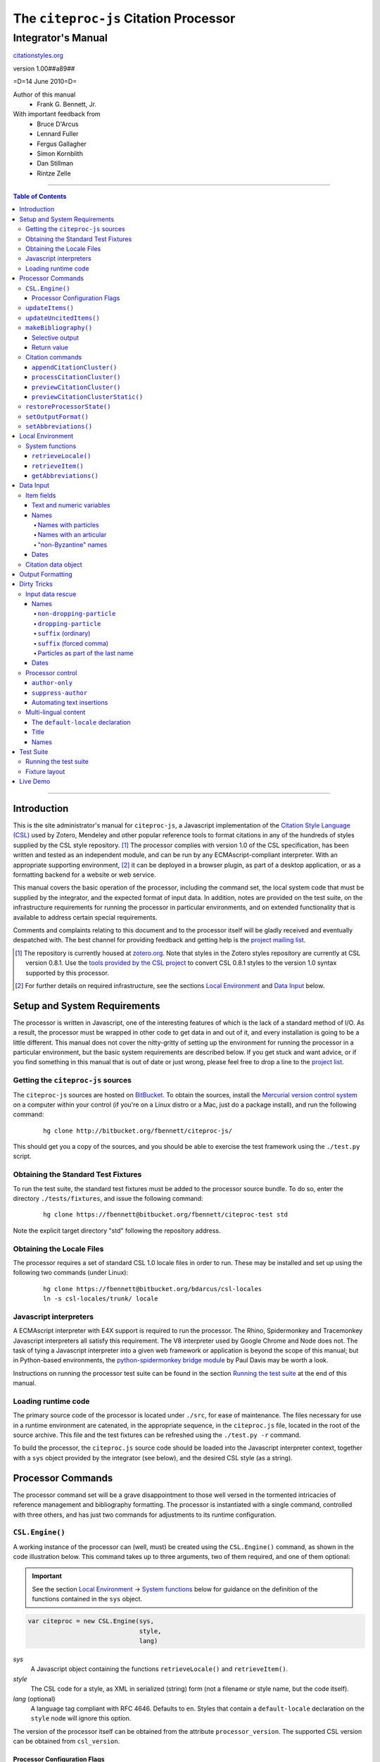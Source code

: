 ======================================
The ``citeproc-js`` Citation Processor
======================================
~~~~~~~~~~~~~~~~~~~
Integrator's Manual
~~~~~~~~~~~~~~~~~~~

.. class:: fixed

   `citationstyles.org`__

__ http://citationstyles.org/



.. class:: info-version

   version 1.00##a89##

.. class:: info-date

   =D=14 June 2010=D=

.. class:: contributors

   Author of this manual
       * Frank G. Bennett, Jr.

   With important feedback from
       * Bruce D'Arcus
       * Lennard Fuller
       * Fergus Gallagher
       * Simon Kornblith
       * Dan Stillman
       * Rintze Zelle


.. |link| image:: link.png

========

.. contents:: Table of Contents

========

------------
Introduction
------------

This is the site administrator's manual for ``citeproc-js``, a
Javascript implementation of the |link| `Citation Style Language
(CSL)`__ used by Zotero, Mendeley and other popular reference
tools to format citations in any of the hundreds of styles
supplied by the CSL style repository. [#]_  The processor complies with version 1.0 of the CSL
specification, has been written and tested as an independent module,
and can be run by any ECMAscript-compliant interpreter.  With an
appropriate supporting environment, [#]_ it can be deployed in a
browser plugin, as part of a desktop application, or as a formatting
backend for a website or web service.

__ http://citationstyles.org/

This manual covers the basic operation of the processor, including the
command set, the local system code that must be supplied by the integrator, and the
expected format of input data.  In addition, notes are provided on the test suite,
on the infrastructure requirements for running the processor in particular
environments, and on extended functionality that is available to address certain 
special requirements.

Comments and complaints relating to this document and to the processor itself
will be gladly received and eventually despatched with.  The best channel
for providing feedback and getting help is the |link| `project mailing list`_.

.. class:: first

   .. [#] The repository is currently housed at `zotero.org`__.  Note that
          styles in the Zotero styles repository are currently at CSL version
          0.8.1.  Use the `tools provided by the CSL project`__ to convert CSL 0.8.1 
          styles to the version 1.0 syntax supported by this processor.

.. [#] For further details on required infrastructure, see the sections 
       `Local Environment`_ 
       and `Data Input`_ below.

.. _`project mailing list`: http://groups.google.com/group/citeproc-js

__ http://zotero.org/styles

__ http://bitbucket.org/bdarcus/csl-utils/

-----------------------------
Setup and System Requirements
-----------------------------

The processor is written in Javascript, one of the interesting
features of which is the lack of a standard method of I/O.  As a
result, the processor must be wrapped in other code to get data in and
out of it, and every installation is going to be a little different.
This manual does not cover the nitty-gritty of setting up the
environment for running the processor in a particular environment, but
the basic system requirements are described below.  If you get stuck
and want advice, or if you find something in this manual that is out
of date or just wrong, please feel free to drop a line to the |link|
`project list`_.

.. _`project list`: http://groups.google.com/group/citeproc-js

###################################
Getting the ``citeproc-js`` sources
###################################

The ``citeproc-js`` sources are hosted on |link| `BitBucket`__.
To obtain the sources, install the |link| `Mercurial version control system`__
on a computer within your control (if you're on a Linux distro or a Mac,
just do a package install), and run the following command:

__ http://bitbucket.org/fbennett/citeproc-js/

__ http://mercurial.selenic.com/wiki/


   ::

      hg clone http://bitbucket.org/fbennett/citeproc-js/

This should get you a copy of the sources, and you should be able to
exercise the test framework using the ``./test.py`` script.

####################################
Obtaining the Standard Test Fixtures
####################################

To run the test suite, the standard test fixtures must be added to the
processor source bundle.  To do so, enter the directory ``./tests/fixtures``,
and issue the following command:

   ::

      hg clone https://fbennett@bitbucket.org/fbennett/citeproc-test std

Note the explicit target directory "std" following the repository
address.

##########################
Obtaining the Locale Files
##########################

The processor requires a set of standard CSL 1.0 locale files in order
to run.  These may be installed and set up using the following two commands
(under Linux):

   ::

      hg clone https://fbennett@bitbucket.org/bdarcus/csl-locales
      ln -s csl-locales/trunk/ locale




#######################
Javascript interpreters
#######################

A ECMAscript interpreter with E4X support is required to run the
processor.  The Rhino, Spidermonkey and Tracemonkey Javascript
interpreters all satisfy this requirement. The V8 interpreter used by
Google Chrome and Node does not.  The task of tying a Javascript
interpreter into a given web framework or application is beyond
the scope of this manual; but in Python-based environments, the
|link| `python-spidermonkey bridge module`__ by Paul Davis may be worth a
look.

__ http://github.com/davisp/python-spidermonkey

Instructions on running the processor test suite can be found
in the section `Running the test suite`_ at the end of this manual.



####################
Loading runtime code
####################

The primary source code of the processor is located under ``./src``,
for ease of maintenance.  The files necessary for use in a runtime
environment are catenated, in the appropriate sequence, in the
``citeproc.js`` file, located in the root of the source archive.  This
file and the test fixtures can be refreshed using the 
``./test.py -r`` command.

To build the processor, the ``citeproc.js`` source code should be
loaded into the Javascript interpreter context, together with a
``sys`` object provided by the integrator (see below), and the desired
CSL style (as a string).

------------------
Processor Commands
------------------

The processor command set will be a grave disappointment to those well versed in
the tormented intricacies of reference management and bibliography
formatting.  The processor is instantiated with a single command,
controlled with three others, and has just two commands for adjustments
to its runtime configuration.


################
``CSL.Engine()``
################

A working instance of the processor can (well, must) be created using the
``CSL.Engine()`` command, as shown in the code illustration below.  
This command takes up to three arguments, two of them required, and 
one of them optional:

.. admonition:: Important

   See the section `Local Environment`_ → `System functions`_ below for guidance
   on the definition of the functions contained in the ``sys``
   object.

.. sourcecode:: js

   var citeproc = new CSL.Engine(sys, 
                                 style, 
                                 lang)

*sys*
    A Javascript object containing the functions
    ``retrieveLocale()`` and ``retrieveItem()``.

*style*
    The CSL code for a style, as XML in serialized (string) form
    (not a filename or style name, but the code itself).

*lang* (optional)
    A language tag compliant with RFC 4646.  Defaults to ``en``.
    Styles that contain a ``default-locale`` declaration
    on the ``style`` node will ignore this option.

The version of the processor itself can be obtained
from the attribute ``processor_version``.  The supported
CSL version can be obtained from ``csl_version``.

^^^^^^^^^^^^^^^^^^^^^^^^^^^^^
Processor Configuration Flags
^^^^^^^^^^^^^^^^^^^^^^^^^^^^^

The processor has several flags that can be used by the
calling application to shape the user interface to the
processor.  These include (assuming the instantiated processor
is in an object ``citeproc``):

``citeproc.opt.sort_citations``
   Set to true if the style is one that sorts citations
   in any way.

``citeproc.opt.citation_number_sort``
   Set to true if citations are sorted by citation
   number.


#################
``updateItems()``
#################

Before citations or a bibliography can be generated, an ordered list
of reference items must ordinarily be loaded into the processor using
the ``updateItems()`` command, as shown below.  This command takes a
list of item IDs as its sole argument, and will reconcile the internal
state of the processor to the provided list of items, making any
necessary insertions and deletions, and making any necessary
adjustments to internal registers related to disambiguation and so
forth.

.. admonition:: Hint

   The sequence in which items are listed in the
   argument to ``updateItems()`` will be reflected in the ordering
   of bibliographies only if the style installed in the processor
   does not impose its own sort order.

.. sourcecode:: js

   var my_ids = [
       "ID-1",
       "ID-53",
       "ID-27"
   ]
   
   citeproc.updateItems( my_ids );

Note that only IDs may be used to identify items.  The ID is an
arbitrary, system-dependent identifier, used by the locally customized
``retrieveItem()`` method to retrieve
actual item data.  

########################
``updateUncitedItems()``
########################

The ``updateUncitedItems()`` command has the same interface
as ``updateItems()``, but the reference items it adds are
not subject to deletion when no longer referenced by a
cite anywhere in the document.


######################
``makeBibliography()``
######################

The ``makeBibliography()`` command does what its name implies.  
If invoked without an argument,
it dumps a formatted bibliography containing all items currently
registered in the processor:

.. sourcecode:: js

   var mybib = citeproc.makeBibliography();

.. _`commands-categories`:

.. admonition:: Important
   
   Matches against the content of name and date variables
   are not possible, but empty fields can be matched for all
   variable types.  See the ``quash`` example below
   for details.

^^^^^^^^^^^^^^^^
Selective output
^^^^^^^^^^^^^^^^

The ``makeBibliography()`` command accepts one optional argument,
which is a nested Javascript object that may contain
*one of* the objects ``select``, ``include`` or ``exclude``, and
optionally an additional  ``quash`` object.  Each of these four objects
is an array containing one or more objects with ``field`` and ``value``
attributes, each with a simple string value (see the examples below).
The matching behavior for each of the four object types, with accompanying
input examples, is as follows:

``select``
   For each item in the bibliography, try every match object in the array against
   the item, and include the item if, and only if, *all* of the objects match.

.. admonition:: Hint

   The target field in the data items registered in the processor
   may either be a string or an array.  In the latter case,
   an array containing a value identical to the
   relevant value is treated as a match.

.. sourcecode:: js

   var myarg = {
      "select" : [
         {
            "field" : "type",
            "value" : "book"
         },
         {  "field" : "categories",
             "value" : "1990s"
         }
      ]
   }

   var mybib = cp.makeBibliography(myarg);

``include``
   Try every match object in the array against the item, and include the
   item if *any* of the objects match.

.. sourcecode:: js

   var myarg = {
      "include" : [
         {
            "field" : "type",
            "value" : "book"
         }
      ]
   }

   var mybib = cp.makeBibliography(myarg);

``exclude``
   Include the item if *none* of the objects match.

.. sourcecode:: js

   var myarg = {
      "exclude" : [
         {
            "field" : "type",
            "value" : "legal_case"
         },
         {
            "field" : "type",
            "value" : "legislation"
         }
      ]
   }

   var mybib = cp.makeBibliography(myarg);

``quash``
   Regardless of the result from ``select``, ``include`` or ``exclude``,
   skip the item if *all* of the objects match.


.. admonition:: Hint

   An empty string given as the field value will match items
   for which that field is missing or has a nil value.

.. sourcecode:: js

   var myarg = {
      "include" : [
         {
            "field" : "categories",
            "value" : "classical"
         }
      ],
      "quash" : [
         {
            "field" : "type",
            "value" : "manuscript"
         },
         {
            "field" : "issued",
            "value" : ""
         }
      ]
   }

   var mybib = cp.makeBibliography(myarg);

^^^^^^^^^^^^
Return value
^^^^^^^^^^^^

The value returned by this command is a two-element list, composed of
a Javascript array containing certain formatting parameters, and a
list of strings representing bibliography entries.  It is the responsibility
of the calling application to compose the list into a finish string
for insertion into the document.  The first
element —- the array of formatting parameters —- contains the key/value
pairs shown below (the values shown are the processor defaults in the
HTML output mode):

.. sourcecode:: js

   [
      { 
         "maxoffset": 0,
         "entryspacing": 0,
         "linespacing": 0,
         "hangingindent": 0,
         "second-field-align": false,
         "bibstart": "<div class=\"csl-bib-body\">\n",
         "bibend": "</div>"
      },
      [
         "<div class=\"csl-entry\">Book A</div>",
         "<div class=\"csl-entry\">Book C</div>"
      ]
   ]

*maxoffset*
   Some citation styles apply a label (either a number or an
   alphanumeric code) to each bibliography entry, and use this label
   to cite bibliography items in the main text.  In the bibliography,
   the labels may either be hung in the margin, or they may be set
   flush to the margin, with the citations indented by a uniform
   amount to the right.  In the latter case, the amount of indentation
   needed depends on the maximum width of any label.  The
   ``maxoffset`` value gives the maximum number of characters that
   appear in any label used in the bibliography.  The client that
   controls the final rendering of the bibliography string should use
   this value to calculate and apply a suitable indentation length.

*entryspacing*
   An integer representing the spacing between entries in the bibliography.

*linespacing*
   An integer representing the spacing between the lines within
   each bibliography entry.

*hangingindent*
   The number of em-spaces to apply in hanging indents within the
   bibliography.

*second-field-align*
   When the ``second-field-align`` CSL option is set, this returns
   either "flush" or "margin".  The calling application should
   align text in bibliography output as described in the `CSL specification`__.
   Where ``second-field-align`` is not set, this return value is set to ``false``.

*bibstart*
   A string to be appended to the front of the finished bibliography
   string.
   
*bibend*
   A string to be appended to the end of the finished bibliography
   string.


__ http://citationstyles.org/downloads/specification.html#bibliography-specific-options


#################
Citation commands
#################

Citation commands generate strings for insertion into the text of a
target document.  Citations can be added to a document in one of two
ways: as a batch process (BibTeX, for example, works in this way) or
interactively (Endnote, Mendeley and Zotero work in this way, through
a connection to the user's word processing software).  These two modes
of operation are supported in ``citeproc-js`` by two separate
commands, respectively ``appendCitationCluster()``, and
``processCitationCluster()``.  A third, simpler command
(``makeCitationCluster()``), is not covered by this manual.
It is primarily useful as a tool for testing the processor, as it
lacks any facility for position evaluation, which is needed in
production environments. [#]_

The ``appendCitationCluster()`` and
``processCitationCluster()`` commands use a similar input format
for citation data, which is described below in the `Data Input`_
→ `Citation data object`_ section below.

^^^^^^^^^^^^^^^^^^^^^^^^^^^^
``appendCitationCluster()``
^^^^^^^^^^^^^^^^^^^^^^^^^^^^

The ``appendCitationCluster()`` command takes a single citation
object as argument, and an optional flag to indicate whether
a full list of bibliography items has already been registered
in the processor with the ``updateItems()`` command.  If the flag
is true, the command should return an array containing exactly
one two-element array, consisting of the current index position
as the first element, and a string for insertion into the document
as the second.  To wit:

.. sourcecode:: js

   citeproc.appendCitationCluster(mycitation,true);

   [
      [ 5, "(J. Doe 2000)" ]
   ]

If the flag is false, invocations of the command may return
multiple elements in the list, when the processor sense that
the additional bibliography items added by the citation require 
changes to other citations to achieve disambiguation.  In this
case, a typical return value might look like this:

.. sourcecode:: js

   citeproc.appendCitationCluster(mycitation);

   [
      [ 2, "(Jake Doe 2000)" ],
      [ 5, "(John Doe 2000)" ]
   ]


^^^^^^^^^^^^^^^^^^^^^^^^^^^^
``processCitationCluster()``
^^^^^^^^^^^^^^^^^^^^^^^^^^^^

The ``processCitationCluster()`` command is used to generate and
maintain citations dynamically in the text of a document.  It takes three
arguments: a citation object, a list of citation ID/note index pairs
representing existing citations that precede the target citation, and
a similar list of pairs for citations coming after the target.  Like
the ``appendCitationCluster()`` command run without a flag, its
return value is an array of two elements: a data object, and
an array of one or more index/string pairs, one for each citation
affected by the citation edit or insertion operation.  As shown below,
the data object currently has a single boolean value, ``bibchange``,
which indicates whether the document bibliography is in need of
refreshing as a result of the ``processCitationCluster()`` operation.


.. sourcecode:: js

   var citationsPre = [ ["citation-abc",1], ["citation-def",2] ];

   var citationsPost = [ ["citation-ghi",4] ];

   citeproc.processCitationCluster(citation,citationsPre,citationsPost);

   ...

   [
      {
        "bibchange": true
      },
      [
         [ 1,"(Ronald Snoakes 1950)" ],
         [ 3,"(Richard Snoakes 1950)" ]
      ]
   ]

A worked example showing the result of multiple transactions can be
found in the |link| `processor test suite`__.

__ http://bitbucket.org/fbennett/citeproc-js/src/tip/tests/std/humans/integration_IbidOnInsert.txt


^^^^^^^^^^^^^^^^^^^^^^^^^^^^
``previewCitationCluster()``
^^^^^^^^^^^^^^^^^^^^^^^^^^^^

The ``previewCitationCluster()`` command takes the same arguments
as ``processCitationCluster()``, plus a flag to indicate the
output mode.

The return value is a string representing the
citation as it would be rendered in the specified context.  This command 
will preview citations
exactly as they will appear in the document, and will have no
effect on processor state: the next edit will return updates
as if the preview command had not been run.


.. sourcecode:: js

   var citationsPre = [ ["citation-abc",1], ["citation-def",2] ];
   var citationsPost = [ ["citation-ghi",4] ];

   citeproc.previewCitationCluster(citation,citationsPre,citationsPost,"html");

   ...

   "(Richard Snoakes 1950)"



^^^^^^^^^^^^^^^^^^^^^^^^^^^^^^^^^^
``previewCitationClusterStatic()``
^^^^^^^^^^^^^^^^^^^^^^^^^^^^^^^^^^

.. class:: redback

   [command withdrawn: always use ``previewCitationCluster()`` instead]

The ``previewCitationClusterStatic()`` command assumes that the
internal processor state reflects the content of the document.
It requires only a citation object to operate.  An ``insert``
toggle, if true, will cause the citation at same index position as
the preview object to be retained.

.. sourcecode:: js

   var insert = false;

   citeproc.previewCitationClusterStatic(citation,"html", false);

   ...

   "(Richard Snoakes 1950)"





###########################
``restoreProcessorState()``
###########################

The ``restoreProcessorState()`` command can be used to restore the
processor state in a single operation, where citation objects,
complete with position variables and ``sortkeys``, are available.
The command takes a single argument, which is an array of such
citation objects:

.. sourcecode:: js

   citeproc.restoreProcessorState(citations);


Uncited items must be restored separately using the ``updateUncitedItems()``
command.


#####################
``setOutputFormat()``
#####################

The output format of the processor can be changed after instantiation
using the ``setOutputFormat()`` command.  This command is specific
to the ``citeproc-js`` processor.

.. admonition:: Hint

   See the section `Output Formatting`_ below for notes
   on defining new output formats.

.. sourcecode:: js

   citeproc.setOutputFormat("rtf");



######################
``setAbbreviations()``
######################

The processor recognizes abbreviation lists for journal titles, series
titles, authorities (such as the Supreme Court of New York), and
institution names (such as International Business Machines).  A list
can be set in the processor using the ``setAbbreviations()`` command,
with the name of the list as sole argument.  The named list is fetched
and installed by the ``sys.getAbbreviations()`` command, documented
below under `Local Environment`_ → `System Functions`_.

.. sourcecode:: js

   citeproc.setAbbreviations("default");

At runtime, whenever an abbreviation is requested but unavailable,
an empty abbreviation entry is opened in the processor ``.transform``
object.  Entries are keyed on the abbreviation category and the long form of
the field value.  Abbreviation catetories are as follows: ``container-title``,
``collection-title``, ``authority``, ``institution``, ``title``, 
``publisher``, ``publisher-place``, ``hereinafter``.

After any run of the ``makeBibliography()`` or citation rendering commands,
the full set of registered abbreviations (including the empty entries identified at
runtime) can be read from the processor.  For example, if the processor
instance is named ``citeproc``, a structure as shown in `Local Environment`_
→ `System Functions`_ → `getAbbreviations()`_ can be obtained as follows:

.. sourcecode:: js

   var myabbrevs = citeproc.transform;

The structure thus obtained can then be edited, via the user interface
of the calling application, to alter the abbreviations applied at the
next run of the processor.

.. [#] For illustrations of the input syntax for the ``makeBibliography()``
       command, see any test in the |link| `test suite`_ that uses the
       CITATION-ITEMS environment described in the `CSL Test Suite manual`__.

__ http://gsl-nagoya-u.net/http/pub/citeproc-test.html


-----------------
Local Environment
-----------------

While ``citeproc-js`` does a great deal of the heavy lifting needed
for correct formatting of citations and bibliographies, a certain
amount of programming is required to prepare the environment for its
correct operation.


################
System functions
################

As mentioned above in the section on `CSL.Engine()`_, two functions
must be defined separately and supplied to the processor upon
instantiation.  These functions are used by the processor to obtain
locale and item data from the surrounding environment.  The exact
definition of each may vary from one system to another; those given below
assume the existence of a global ``DATA`` object in the context of the
processor instance, and are provided only for the purpose of
illustration.

^^^^^^^^^^^^^^^^^^^^
``retrieveLocale()``
^^^^^^^^^^^^^^^^^^^^

The ``retrieveLocale()`` function is used internally by the processor to
retrieve the serialized XML of a given locale.  It takes a single RFC
4646 compliant language tag as argument, composed of a single language
tag (``en``) or of a language tag and region subtag (``en-US``).  The
name of the XML document in the CSL distribution that contains the
relevant locale data may be obtained from the ``CSL.localeRegistry``
array.  The sample function below is provided for reference
only.


.. sourcecode:: js

   sys.retrieveLocale = function(lang){
	   var ret = DATA._locales[ CSL.localeRegistry[lang] ];
	   return ret;
   };



^^^^^^^^^^^^^^^^^^
``retrieveItem()``
^^^^^^^^^^^^^^^^^^

The ``retrieveItem()`` function is used by the processor to
fetch individual items from storage.

.. sourcecode:: js

   sys.retrieveItem = function(id){
	   return DATA._items[id];
   };

^^^^^^^^^^^^^^^^^^^^^^
``getAbbreviations()``
^^^^^^^^^^^^^^^^^^^^^^

The ``getAbbreviations()`` command is invoked by the processor
at startup, and when the ``setAbbreviations()`` command is
invoked on the instantiated processor.  The abbreviation list
retrieved by the processor should have the following structure:

.. sourcecode:: js

   ABBREVS = { 
      "default": {
         "container-title":{
            "Journal of Irreproducible Results":"J. Irrep. Res."
         },
         "collection-title":{
            "International Rescue Wildlife Series":"I.R. Wildlife Series"
         },
         "authority":{
            "United States Patent and Trademark Office": "USPTO"
		 },
         "institution":{
            "Bureau of Gaseous Unformed Stuff":"BoGUS"
         },
         "title": {},
         "publisher": {},
         "publisher-place": {},
         "hereinafter": {}
      };
   };

If the object above provides the abbreviation store for the system,
an appropriate ``sys.getAbbreviations()`` function might look
like this:

.. sourcecode:: js

   sys.getAbbreviations = function(name){
      return ABBREVS[name];
   };


----------
Data Input
----------


###########
Item fields
###########

The locally defined ``retrieveItem()`` function must return data
for the target item as a simple Javascript array containing recognized
CSL fields. [#]_  The layout of the three field types is described below.

^^^^^^^^^^^^^^^^^^^^^^^^^^
Text and numeric variables
^^^^^^^^^^^^^^^^^^^^^^^^^^

Text and numeric variables are not distinguished in the data layer; both
should be presented as simple strings.

.. sourcecode:: js

   {  "title" : "My Anonymous Life",
      "volume" : "10"
   }

.. _clean-names:


^^^^^
Names
^^^^^

When present in the item data, CSL name variables must
be delivered as a list of Javascript arrays, with one
array for each name represented by the variable.
Simple personal names are composed of ``family`` and ``given`` elements,
containing respectively the family and given name of the individual.

.. sourcecode:: js

   { "author" : [
       { "family" : "Doe", "given" : "Jonathan" },
       { "family" : "Roe", "given" : "Jane" }
     ],
     "editor" : [
       { "family" : "Saunders", 
         "given" : "John Bertrand de Cusance Morant" }
     ]
   }

Institutional and other names that should always be presented
literally (such as "The Artist Formerly Known as Prince",
"Banksy", or "Ramses IV") should be delivered as a single
``literal`` element in the name array:

.. sourcecode:: js

   { "author" : [
       { "literal" : "Society for Putting Things on Top of Other Things" }
     ]
   }

!!!!!!!!!!!!!!!!!!!!
Names with particles
!!!!!!!!!!!!!!!!!!!!

Name particles, such as the "von" in "Werner von Braun", can
be delivered separately from the family and given name,
as ``dropping-particle`` and ``non-dropping-particle`` elements.

.. sourcecode:: js

   { "author" : [
       { "family" : "Humboldt",
         "given" : "Alexander",
         "dropping-particle" : "von"
       },
       { "family" : "Gogh",
         "given" : "Vincent",
         "non-dropping-particle" : "van"
       },
       { "family" : "Stephens",
         "given" : "James",
         "suffix" : "Jr."
       },
       { "family" : "van der Vlist",
         "given" : "Eric"
       }
     ]
   }

!!!!!!!!!!!!!!!!!!!!!!!
Names with an articular
!!!!!!!!!!!!!!!!!!!!!!!

Name suffixes such as the "Jr." in "Frank Bennett, Jr."  and the "III"
in "Horatio Ramses III" can be delivered as a ``suffix`` element.

.. admonition:: Hint

   A simplified format for delivering particles and name suffixes
   to the processor is described below in the section 
   `Dirty Tricks`_ → `Input data rescue`_ → `Names`__.

__ `dirty-names`_

.. sourcecode:: js

   { "author" : [
       { "family" : "Bennett",
         "given" : "Frank G.",
         "suffix" : "Jr.",
         "comma-suffix": "true"
       },
       { "family" : "Ramses",
         "given" : "Horatio",
         "suffix" : "III"
       }
     ]
   }

Note the use of the ``comma-suffix`` field in the example above.  This
hint must be included for suffixes that are preceded by a comma, which
render differently from "ordinary" suffixes in the ordinary long
form.

.. _`input-byzantine`:

!!!!!!!!!!!!!!!!!!!!!
"non-Byzantine" names
!!!!!!!!!!!!!!!!!!!!!

Names not written in the Latin or Cyrillic 
scripts [#]_ are always displayed
with the family name first.  No special hint is needed in
the input data; the processor is sensitive to the character
set used in the name elements, and will handle such names
appropriately.

.. sourcecode:: js

   { "author" : [
       { "family" : "村上",
         "given" : "春樹"
       }
     ]
   }

.. admonition:: Hint

   When the romanized transliteration is selected from a multi-lingual
   name field, the ``static-ordering`` flag is not required.  See the section
   `Dirty Tricks`_ → `Multi-lingual content`_ below for further details.

Sometimes it might be desired to handle a Latin or Cyrillic
transliteration as if it were a fixed (non-Byzantine) name.  This
behavior can be prompted by including a ``static-ordering`` element in
the name array.  The actual value of the element is irrelevant, so
long as it returns true when tested by the Javascript interpreter.

.. sourcecode:: js

   { "author" : [
       { "family" : "Murakami",
         "given" : "Haruki",
         "static-ordering" : 1
       }
     ]
   }


.. _`input-dates`:

^^^^^
Dates
^^^^^

Date fields are Javascript objects, within which the "date-parts" element
is a nested Javascript array containing a start
date and optional end date, each of which consists of a year,
an optional month and an optional day, in that order if present.

.. admonition:: Hint

   A simplified format for providing date input
   is described below in the section 
   |link| `Dirty Tricks`_ → `Input data rescue`_ → `Dates`__.

__ `dirty-dates`_

.. sourcecode:: js

   {  "issued" : {
         "date-parts" : [
            [ "2000", "1", "15" ]
         ]
      }
   }

Date elements may be expressed either as numeric strings or as
numbers.

.. sourcecode:: js
   
   {  "issued" : {
         "date-parts" : [ 
            [ 1895, 11 ]
         ]
      }
   }

The ``year`` element may be negative, but never zero.

.. sourcecode:: js

   {  "issued" : {
         "date-parts" : [ 
            [ -200 ]
         ]
      }
   }

A ``season`` element may
also be included.  If present, string or number values between ``1`` and ``4``
will be interpreted to correspond to Spring, Summer, Fall, and Winter, 
respectively.

.. sourcecode:: js

   {  "issued" : {
         "date-parts" : [ 
            [ 1950 ]
         ],
         "season" : "1"
      }
   }

Other string values are permitted in the ``season`` element, 
but note that these will appear in the output
as literal strings, without localization:

.. sourcecode:: js

   {  "issued" : {
         "date-parts" : [
            [ 1975 ]
         ],
         "season" : "Trinity"
      }
   }

For approximate dates, a ``circa`` element should be included,
with a non-nil value:

.. sourcecode:: js

   {  "issued" : {
         "date-parts" : [
            [ -225 ]
         ],
         "circa" : 1
      }
   }

To input a date range, add an array representing the end date,
with corresponding elements:

.. sourcecode:: js

   {  "issued" : {
         "date-parts" : [
            [ 2000, 11 ],
            [ 2000, 12 ]
         ]
      }
   }

To specify an open-ended range, pass nil values for the end elements:

.. sourcecode:: js

   {  "issued" : {
         "date-parts" : [
            [ 2008, 11 ],
            [ 0, 0 ]
         ]
      }
   }



A literal string may be passed through as a ``literal`` element:

.. sourcecode:: js

   {  "issued" : {
         "literal" : "13th century"
      }
   }

####################
Citation data object
####################

A minimal citation data object, used as input by both the ``processCitationCluster()``
and ``appendCitationCluster()`` command, has the following form:

.. sourcecode:: js

   {
      "citationItems": [
         {
            "id": "ITEM-1"
         }
      ], 
      "properties": {
         "noteIndex": 1
      }
   }

The ``citationItems`` array is a list of one or more citation item
objects, each containing an ``id`` used to retrieve the bibliographic
details of the target resource.  A citation item object may contain
one or more additional optional values:

* ``locator``: a string identifying a page number or other pinpoint
  location or range within the resource; 
* ``label``: a label type, indicating whether the locator is to a
  page, a chapter, or other subdivision of the target resource.  Valid
  labels are defined in the |link| `CSL specification`__.
* ``suppress-author``: if true, author names will not be included in the
  citation output for this cite;
* ``author-only``: if true, only the author name will be included
  in the citation output for this cite -- this optional parameter
  provides a means for certain demanding styles that require the
  processor output to be divided between the main text and a footnote.
  (See the section `Processor control`_, in the `Dirty Tricks`_ section
  below for more details.)
* ``prefix``: a string to print before this cite item;
* ``suffix``: a string to print after this cite item.

__ http://citationstyles.org/

In the ``properties`` portion of a citation, the ``noteIndex``
value indicates the footnote number in which the citation is located
within the document.  Citations within the main text of the document
have a ``noteIndex`` of zero.

The processor will add a number of data items to a citation
during processing.  Values added at the top level of the citation
structure include:

* ``citationID``: A unique ID assigned to the citation, for
  internal use by the processor.  This ID may be assigned by the
  calling application, but it must uniquely identify the citation,
  and it must not be changed during processing or during an
  editing session.
* ``sortedItems``: This is an array of citation objects and accompanying
  bibliographic data objects, sorted as required by the configured
  style.  Calling applications should not need to access the data
  in this array directly.

Values added to individual citation item objects may include:

* ``sortkeys``: an array of sort keys used by the processor to produce
  the sorted list in ``sortedItems``.  Calling applications should not
  need to touch this array directly.
* ``position``: an integer flag that indicates whether the cite item
  should be rendered as a first reference, an immediately-following
  reference (i.e. *ibid*), an immediately-following reference with locator
  information, or a subsequent reference.
* ``first-reference-note-number``: the number of the ``noteIndex`` of
  the first reference to this resource in the document.
* ``near-note``: a boolean flag indicating whether another reference
  to this resource can be found within a specific number of notes,
  counting back from the current position.  What is "near" in
  this sense is style-dependent.
* ``unsorted``: a boolean flag indicating whether sorting imposed
  by the style should be suspended for this citation.  When true,
  cites are rendered in the order in which they are presented
  in ``citationItems``.

Citations are registered and accessed by the processor internally
in arrays and Javascript objects.  Calling applications should
not need to access this data directly, but it is available in
the processor registry, at the following locations:

.. sourcecode:: js

   citeproc.registry.citationreg.citationById

   citeproc.registry.citationreg.citationByIndex

   citeproc.registry.citationreg.citationByItemId


.. [#] For information on valid CSL variable names, please
          refer to the CSL specification, available via http://citationstyles.org/.

.. [#] The Latin and Cyrillic scripts are referred to here collectively
       as "Byzantine scripts", after the confluence of cultures in the first
       millenium that spanned both.


-----------------
Output Formatting
-----------------

The test fixtures assume HTML output, which the processor supports out
of the box as its default mode.  It is currently the only mode
supported in the distributed version of the code, but additional modes
can be created by adding definitions for them to the source file ``./src/formats.js``.
See |link| `the file itself`__ for details; it's pretty straightforward.

__ http://bitbucket.org/fbennett/citeproc-js/src/tip/src/formats.js

------------
Dirty Tricks
------------

This section presents features of the ``citeproc-js`` processor that
are not properly speaking a part of the CSL specification.  The
functionality described here may or may not be found in other CSL 1.0
compliant processors, when they arrive on the scene.

#################
Input data rescue
#################



.. _dirty-names:

^^^^^
Names
^^^^^

Systems that use a simple two-field entry format can encode
``non-dropping-particle``, ``dropping-particle`` and ``suffix`` name
sub-elements by writing them appropriately in the ``family`` or
``given`` name fields and setting a ``parse-names`` flag on the name
object.  The processor will then attempt to parse out the elements
and convert them to the explicit form (as documented under `Data input`_
→ `Names`__ above) before rendering.  With the ``parse-names`` flag,
sub-elements are recognized as follows.

__ `clean-names`_

!!!!!!!!!!!!!!!!!!!!!!!!!
``non-dropping-particle``
!!!!!!!!!!!!!!!!!!!!!!!!!

A string at the beginning of the ``family`` field consisting
of spaces and lowercase roman or Cyrillic characters will
be treated as a ``non-dropping-particle``.

.. sourcecode:: js

   { "author" : [ 
       { "family" : "van Gogh",
         "given" : "Vincent",
         "parse-names" : "true"
       }
     ]
   }


!!!!!!!!!!!!!!!!!!!!!
``dropping-particle``
!!!!!!!!!!!!!!!!!!!!!

A string at the end of the ``given`` name field consisting
of spaces and lowercase roman or Cyrillic characters will
be treated as a ``dropping-particle``.

.. sourcecode:: js

   { "author" : [ 
       { "family" : "Humboldt",
         "given" : "Alexander von",
         "parse-names" : "true"
       }
     ]
   }

!!!!!!!!!!!!!!!!!!!!!
``suffix`` (ordinary)
!!!!!!!!!!!!!!!!!!!!!

Content following a comma in the ``given`` name field
will be parse out as a name ``suffix``.

.. sourcecode:: js

   { "author" : [ 
       { "family" : "King",
         "given" : "Martin Luther, Jr.",
         "parse-names" : "true"
       }, 
       { "family" : "Gates",
         "given" : "William Henry, III",
         "parse-names" : "true"
       }
     ]
   }

!!!!!!!!!!!!!!!!!!!!!!!!!
``suffix`` (forced comma)
!!!!!!!!!!!!!!!!!!!!!!!!!

Modern typographical convention does not place a
comma between suffixes such as "Jr." and the last
name, when rendering the name in normal order:
"John Doe Jr."  If an individual prefers that the
traditional comma be used in rendering their name, the
comma can be force by placing a exclamation mark
after the comma:

.. sourcecode:: js

   { "author" : [ 
       { "family" : "Bennett",
         "given" : "Frank G.,! Jr.",
         "parse-names" : "true"
       }
     ]
   }


!!!!!!!!!!!!!!!!!!!!!!!!!!!!!!!!!!
Particles as part of the last name
!!!!!!!!!!!!!!!!!!!!!!!!!!!!!!!!!!

The particles preceding some names should be treated
as part of the last name, depending on the cultural
heritage and personal preferences of the individual.
To suppress parsing and treat such particles as part
of the ``family`` name field, enclose the ``family``
name field content in double-quotes:

.. sourcecode:: js

   { "author" : [ 
       { "family" : "\"van der Vlist\"",
         "given" : "Eric",
         "parse-names" : "true"
       }
     ]
   }

.. _dirty-dates:

^^^^^
Dates
^^^^^

The ``citeproc-js`` processor contains its own internal
parsing code for raw date strings.  Clients may take advantage of the
processor's internal parser by supplying date strings as a single
``raw`` element:

.. sourcecode:: js

   {  "issued" : {
         "raw" : "25 Dec 2004"
      }
   }

Note that the parsing of raw date strings is not part of the CSL 1.0
standard.  Clients that need to interoperate with other CSL
processors should be capable of preparing input in the form described
above under `Data Input`_ → `Dates`__.

__ `input-dates`_


#################
Processor control
#################

In ordinary operation, the processor generates citation strings
suitable for a given position in the document.  To support some use
cases, the processor is capable of delivering special-purpose
fragments of a citation.


^^^^^^^^^^^^^^^
``author-only``
^^^^^^^^^^^^^^^

When the ``makeCitationCluster()`` command (not documented here) is
invoked with a non-nil ``author-only`` element, everything but the
author name in a cite is suppressed.  The name is returned without
decorative markup (italics, superscript, and so forth).

.. sourcecode:: js

   var my_ids = { 
     ["ID-1", {"author-only": 1}]
   }

You might think that printing the author of a cited work,
without printing the cite itself, is a useless thing to do.
And if that were the end of the story, you would be right ...


^^^^^^^^^^^^^^^^^^^
``suppress-author``
^^^^^^^^^^^^^^^^^^^

To suppress the rendering of names in a cite, include a ``suppress-author``
element with a non-nil value in the supplementary data:

.. sourcecode:: js

   var my_ids = [
       ["ID-1", { "locator": "21", "suppress-author": 1 }]
   ]

This option is useful on its own.  It can also be used in
combination with the ``author-only`` element, as described below.


^^^^^^^^^^^^^^^^^^^^^^^^^^
Automating text insertions
^^^^^^^^^^^^^^^^^^^^^^^^^^

Calls to the ``makeCitationCluster()`` command with the ``author-only`` 
and to ``processCitationCluster()`` or ``appendCitationCluster()`` with the
``suppress-author`` control elements can be used to produce
cites that divide their content into two parts.  This permits the
support of styles such as the Chinese national standard style GB7714-87,
which requires formatting like the following:

   **The Discovery of Wetness**

   While it has long been known that rocks are dry :superscript:`[1]`  
   and that air is moist :superscript:`[2]` it has been suggested by Source [3] that 
   water is wet.

   **Bibliography**

   [1] John Noakes, *The Dryness of Rocks* (1952).

   [2] Richard Snoakes, *The Moistness of Air* (1967).

   [3] Jane Roe, *The Wetness of Water* (2000).

In an author-date style, the same passage should be rendered more or
less as follows:

   **The Discovery of Wetness**

   While it has long been known that rocks are dry (Noakes 1952)  
   and that air is moist (Snoakes 1967) it has been suggested by Roe (2000)
   that water is wet.

   **Bibliography**

   John Noakes, *The Dryness of Rocks* (1952).

   Richard Snoakes, *The Moistness of Air* (1967).

   Jane Roe, *The Wetness of Water* (2000).

In both of the example passages above, the cites to Noakes and Snoakes
can be obtained with ordinary calls to citation processing commands.  The
cite to Roe must be obtained in two parts: the first with a call
controlled by the ``author-only`` element; and the second with
a call controlled by the ``suppress-author`` element, *in that order*:

.. sourcecode:: js

   var my_ids = { 
     ["ID-3", {"author-only": 1}]
   }

   var result = citeproc.makeCitationCluster( my_ids );

... and then ...
   
.. sourcecode:: js

   var citation, result;

   citation = { 
     "citationItems": ["ID-3", {"suppress-author": 1}],
     "properties": { "noteIndex": 5 }
   }

   [data, result] = citeproc.processCitationCluster( citation );

In the first call, the processor will automatically suppress decorations (superscripting).
Also in the first call, if a numeric style is used, the processor will provide a localized 
label in lieu of the author name, and include the numeric source identifier, free of decorations.
In the second call, if a numeric style is used, the processor will suppress output, since
the numeric identifier was included in the return to the first call.

Detailed illustrations of the interaction of these two control
elements are in the processor test fixtures in the
"discretionary" category: 

* |link| `AuthorOnly`__
* |link| `CitationNumberAuthorOnlyThenSuppressAuthor`__
* |link| `CitationNumberSuppressAuthor`__
* |link| `SuppressAuthorSolo`__

__ http://bitbucket.org/fbennett/citeproc-js/src/tip/tests/std/humans/discretionary_AuthorOnly.txt
__ http://bitbucket.org/fbennett/citeproc-js/src/tip/tests/std/humans/discretionary_CitationNumberAuthorOnlyThenSuppressAuthor.txt
__ http://bitbucket.org/fbennett/citeproc-js/src/tip/tests/std/humans/discretionary_CitationNumberSuppressAuthor.txt
__ http://bitbucket.org/fbennett/citeproc-js/src/tip/tests/std/humans/discretionary_SuppressAuthorSolo.txt



.. _`Multi-lingual content`:

#####################
Multi-lingual content
#####################

.. role:: sc

The version of ``citeproc-js`` described by this manual incorporates
an experimental mechanism for supporting cross-lingual and
mixed-language citation styles, such as 我妻栄 [Wagatsuma Sakae], 
:sc:`債権各論 [Obligations in Detail]` (1969).  While the scheme
described below cannot be considered
a permanent and stable solution to the problem of multi-lingual
citation management, it provides a platform for proof of concept, and
for the development of styles to support more robust multilingual support
when it arrives.


^^^^^^^^^^^^^^^^^^^^^^^^^^^^^^^^^^
The ``default-locale`` declaration
^^^^^^^^^^^^^^^^^^^^^^^^^^^^^^^^^^

The ``style`` tag in a CSL style may contain a ``default-locale`` attribute.


.. The clothesline construct below removes the hint box from the
   normal flow, so that it overlays the code block below.  This
   is necessary wherever the edge of the table containing the
   code block might extend to the edge of a hint/important box.

.. class:: clothesline

   ..

      .. admonition:: Hint
   
         When the ``default-locale`` attribute is omitted, 
         the default language is set to ``en-US``.
   
.. sourcecode:: xml
      
   <style 
       xmlns="http://purl.org/net/xbiblio/csl"
       class="in-text"
       version="1.0"
       default-locale="de">
     <info>
       <id />
       <title />
       <updated>2009-08-10T04:49:00+09:00</updated>
     </info>
     <citation>
       <layout>
         <names variable="author">
           <name />
         </names>
       </layout>
     </citation>
   </style>

For multi-lingual operation, a style may be set to request alternative
versions and translations of the ``title`` field, and of the author
and other name fields, using an extension to the ``default-locale``
attribute.  Extensions consist of an extension tag, followed by
a language setting that conforms to |link| `RFC 4646`__ (typically constructed
from components listed in the |link| `IANA Language Subtag Registry`__).  Recognized extension
tags are as follows:

__ http://www.ietf.org/rfc/rfc4646.txt

__ http://www.iana.org/assignments/language-subtag-registry


``-x-pri-``
   Sets a preferred language or translitertion for the title field.

``-x-sec-``
   Sets an optional secondary translation for the title field. 
   If this tag is present, a translation in the target language 
   will (if available) be placed in square braces immediately  after the title text.

``-x-sort-``
   Sets the preferred language or transliteration to be used for both the 
   title field and for names.

``-x-name-``
   Sets the preferred language or transliteration for names.

The tags are applied to a style by appending them to the language
string in the ``default-locale`` element:

.. sourcecode:: xml

   <style 
       xmlns="http://purl.org/net/xbiblio/csl"
       class="in-text"
       version="1.0"
       default-locale="en-US-x-pri-ja-Hrkt">

Multiple tags may be specified, and tags are cumulative, and for
readability, individual tags may be separated by newlines within the
attribute.  The following will attempt to render titles in either
Pinyin transliteration (for Chinese titles) or Hepburn romanization
(for Japanese titles), sorting by the transliteration.

.. sourcecode:: xml

   <style 
       xmlns="http://purl.org/net/xbiblio/csl"
       class="in-text"
       version="1.0"
       default-locale="en-US
           -x-pri-zh-Latn-pinyin
           -x-pri-ja-Latn-hepburn
           -x-sort-zh-Latn-pinyin
           -x-sort-ja-Latn-hepburn">

Multi-lingual operation depends upon the presence of alternative
representations of field content embedded in the item data.  When
alternative field content is not availaable, the "real" field content
is used as a fallback.  As a result, configuration of language and
script selection parameters will have no effect when only a single
language is available (as will normally be the case for an ordinary
Zotero data store).


^^^^^
Title
^^^^^

For titles, alternative representations are appended
directly to the field content, separated by the appropriate
language tag with a leading and trailing colon:

.. sourcecode:: js

   { "title" : "民法 :ja-Latn-hepburn-heploc: Minpō :en: Civil Code"
   }

^^^^^
Names
^^^^^

For personal names, alternative representations should be presented
as separate "name" entries, immediately following the original
for the name element to which they apply.  For example:

.. admonition:: Hint

   As described above, fixed ordering is used for
   `non-Byzantine names`__.  When such
   names are transliterated, the ``static-ordering`` element is
   set on them, to preserve their original formatting behavior.

__ `input-byzantine`_



.. sourcecode:: js

   { "author" : [
       { "family" : "穂積",
         "given" : "陳重"
       },
       { "family" : ":ja-Latn: Hozumi",
         "given" : "Nobushige"
       },
       { "family" : "中川",
         "given" : "善之助"
       },
       { "family" : ":ja-Latn: Nakagawa",
         "given" : "Zennosuke"
       }
     ]
   }



----------
Test Suite
----------

.. admonition:: Important

   Note that the standard CSL test fixtures are not distributed
   with the processor, and must be added to the source tree
   separately.

``Citeproc-js`` ships with a large bundle of test data and a set of
scripts that can be used to confirm that the system performs correctly
after installation.  The tests begin as individual human-friendly
fixtures written in a special format, shown in the sample file
immediately below.  Tests are prepared for use by grinding them into a
machine-friendly form (JSON), and by preparing an appropriate Javascript
execution wrapper for each.  These operations are performed automatically
by the top-level test runner script that ships with the sources.


######################
Running the test suite
######################

Tests are controlled by the ``./test.py`` script in the root
directory of the archive.  To run all standard tests in the suite using
the ``rhino`` interpreted shipped with the processor, use
the following command::

    ./test.py -s

Options and arguments can be used to select an alternative
Javascript interpreter, or  to change or limit the set of tests
run.  The script options are as follows:

``--help``: 
     List the script options with a brief description
     of each and exit
``--tracemonkey``
     Use the tracemonkey JS engine, rather than the Rhino
     default.
``--cranky``
     validate style code for testing against the
     CSL schema using the ``jing`` XML tool.
``--grind``
     Force grinding of human-readable test code into machine-
     readable form.
``--standard``
     Run standard tests.
``--release``
     Bundle processor, apply license to files, and test with
     bundled code.
``--processor``
     Run processor tests (cannot be used with the ``-c``, ``-g`` or ``-s``
     opts, takes only test name as single argument).
``--verbose``      
     Display test names during processing.

The ``--tracemonkey`` option requires the ``jslibs`` Javascript
development environment.  The sources for ``jslibs`` can be obtained from |link| `Google Code`_.
After installation, adjust the path to the ``jshost`` utility in ``./tests/config/test.cnf``.


.. _`Google Code`: http://code.google.com/p/jslibs/

##############
Fixture layout
##############

For infomation on the layout of the test fixtures, see
the `CSL Test Suite`__ manual.

__ http://gsl-nagoya-u.net/http/pub/citeproc-test.html


---------
Live Demo
---------

When accessed using a Javascript-enabled browser with E4X support
(such as |link| `Firefox`__), the ``./demo/demo.html`` file in the source archive
(or |link| `online`__) will invoke the processor to render a few citations.  The Javascript
files accompanying the page in the ``./demo`` directory show the basic
steps required to load and run the processor, whether in the browser
or server-side.

__ http://www.mozilla.com/

__ http://gsl-nagoya-u.net/http/pub/citeproc-demo/demo.html